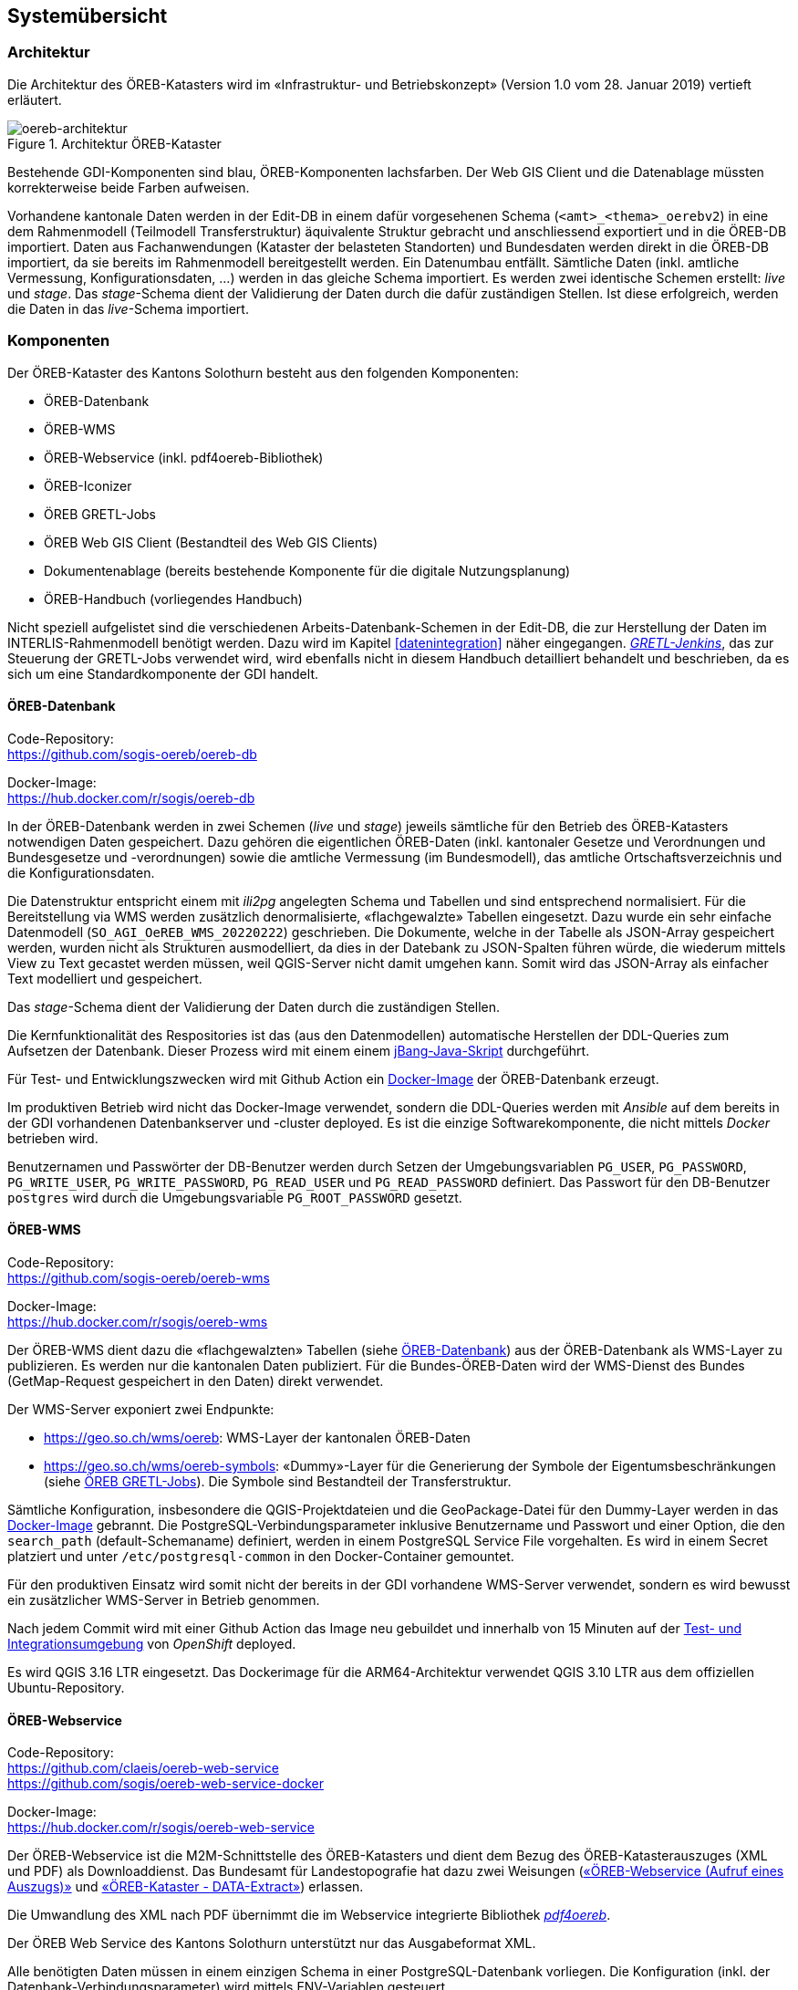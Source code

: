 == Systemübersicht

=== Architektur
Die Architektur des ÖREB-Katasters wird im «Infrastruktur- und Betriebskonzept» (Version 1.0 vom 28. Januar 2019) vertieft erläutert.

[#oereb-architektur] 
.Architektur ÖREB-Kataster 
image::oereb-system-architektur-v03-Page-1.png[oereb-architektur]   

Bestehende GDI-Komponenten sind blau, ÖREB-Komponenten lachsfarben. Der Web GIS Client und die Datenablage müssten korrekterweise beide Farben aufweisen.

Vorhandene kantonale Daten werden in der Edit-DB in einem dafür vorgesehenen Schema (`<amt>_<thema>_oerebv2`) in eine dem Rahmenmodell (Teilmodell Transferstruktur) äquivalente Struktur gebracht und anschliessend exportiert und in die ÖREB-DB importiert. Daten aus Fachanwendungen (Kataster der belasteten Standorten) und Bundesdaten werden direkt in die ÖREB-DB importiert, da sie bereits im Rahmenmodell bereitgestellt werden. Ein Datenumbau entfällt. Sämtliche Daten (inkl. amtliche Vermessung, Konfigurationsdaten, ...) werden in das gleiche Schema importiert. Es werden zwei identische Schemen erstellt: _live_ und _stage_. Das _stage_-Schema dient der Validierung der Daten durch die dafür zuständigen Stellen. Ist diese erfolgreich, werden die Daten in das _live_-Schema importiert.

=== Komponenten
Der ÖREB-Kataster des Kantons Solothurn besteht aus den folgenden Komponenten:

- ÖREB-Datenbank
- ÖREB-WMS
- ÖREB-Webservice (inkl. pdf4oereb-Bibliothek)
- ÖREB-Iconizer
- ÖREB GRETL-Jobs
- ÖREB Web GIS Client (Bestandteil des Web GIS Clients)
- Dokumentenablage (bereits bestehende Komponente für die digitale Nutzungsplanung)
- ÖREB-Handbuch (vorliegendes Handbuch)

Nicht speziell aufgelistet sind die verschiedenen Arbeits-Datenbank-Schemen in der Edit-DB, die zur Herstellung der Daten im INTERLIS-Rahmenmodell benötigt werden. Dazu wird im Kapitel <<#datenintegration>> näher eingegangen. https://gretl.so.ch/[_GRETL-Jenkins_], das zur Steuerung der GRETL-Jobs verwendet wird, wird ebenfalls nicht in diesem Handbuch detailliert behandelt und beschrieben, da es sich um eine Standardkomponente der GDI handelt.

[#oereb_datenbank]
==== ÖREB-Datenbank
Code-Repository: +
https://github.com/sogis-oereb/oereb-db[https://github.com/sogis-oereb/oereb-db]

Docker-Image: +
https://hub.docker.com/r/sogis/oereb-db[https://hub.docker.com/r/sogis/oereb-db]


In der ÖREB-Datenbank werden in zwei Schemen (_live_ und _stage_) jeweils sämtliche für den Betrieb des ÖREB-Katasters notwendigen Daten gespeichert. Dazu gehören die eigentlichen ÖREB-Daten (inkl. kantonaler Gesetze und Verordnungen und Bundesgesetze und -verordnungen) sowie die amtliche Vermessung (im Bundesmodell), das amtliche Ortschaftsverzeichnis und die Konfigurationsdaten.

Die Datenstruktur entspricht einem mit _ili2pg_ angelegten Schema und Tabellen und sind entsprechend normalisiert. Für die Bereitstellung via WMS werden zusätzlich denormalisierte, «flachgewalzte» Tabellen eingesetzt. Dazu wurde ein sehr einfache Datenmodell (`SO_AGI_OeREB_WMS_20220222`) geschrieben. Die Dokumente, welche in der Tabelle als JSON-Array gespeichert werden, wurden nicht als Strukturen ausmodelliert, da dies in der Datebank zu JSON-Spalten führen würde, die wiederum mittels View zu Text gecastet werden müssen, weil QGIS-Server nicht damit umgehen kann. Somit wird das JSON-Array als einfacher Text modelliert und gespeichert.

Das _stage_-Schema dient der Validierung der Daten durch die zuständigen Stellen.

Die Kernfunktionalität des Respositories ist das (aus den Datenmodellen) automatische Herstellen der DDL-Queries zum Aufsetzen der Datenbank. Dieser Prozess wird mit einem einem https://github.com/sogis-oereb/oereb-db/blob/main/create_schema_sql.java[jBang-Java-Skript] durchgeführt. 

Für Test- und Entwicklungszwecken wird mit Github Action ein https://github.com/sogis/oereb-db/blob/master/Dockerfile[Docker-Image] der ÖREB-Datenbank erzeugt.

Im produktiven Betrieb wird nicht das Docker-Image verwendet, sondern die DDL-Queries werden mit _Ansible_ auf dem bereits in der GDI vorhandenen Datenbankserver und -cluster deployed. Es ist die einzige Softwarekomponente, die nicht mittels _Docker_ betrieben wird.

Benutzernamen und Passwörter der DB-Benutzer werden durch Setzen der Umgebungsvariablen `PG_USER`, `PG_PASSWORD`, `PG_WRITE_USER`, `PG_WRITE_PASSWORD`, `PG_READ_USER` und `PG_READ_PASSWORD` definiert. Das Passwort für den DB-Benutzer `postgres` wird durch die Umgebungsvariable `PG_ROOT_PASSWORD` gesetzt.

==== ÖREB-WMS
Code-Repository: +
https://github.com/sogis-oereb/oereb-wms[https://github.com/sogis-oereb/oereb-wms]

Docker-Image: +
https://hub.docker.com/r/sogis/oereb-wms[https://hub.docker.com/r/sogis/oereb-wms]

Der ÖREB-WMS dient dazu die «flachgewalzten» Tabellen (siehe <<#oereb_datenbank>>) aus der ÖREB-Datenbank als WMS-Layer zu publizieren. Es werden nur die kantonalen Daten publiziert. Für die Bundes-ÖREB-Daten wird der WMS-Dienst des Bundes (GetMap-Request gespeichert in den Daten) direkt verwendet.

Der WMS-Server exponiert zwei Endpunkte: 

- https://geo.so.ch/wms/oereb: WMS-Layer der kantonalen ÖREB-Daten
- https://geo.so.ch/wms/oereb-symbols: «Dummy»-Layer für die Generierung der Symbole der Eigentumsbeschränkungen (siehe <<#oereb-gretl-jobs>>). Die Symbole sind Bestandteil der Transferstruktur. 

Sämtliche Konfiguration, insbesondere die QGIS-Projektdateien und die GeoPackage-Datei für den Dummy-Layer werden in das https://github.com/sogis-oereb/oereb-wms/blob/master/Dockerfile.qgisserver[Docker-Image] gebrannt. Die PostgreSQL-Verbindungsparameter inklusive Benutzername und Passwort und einer Option, die den `search_path` (default-Schemaname) definiert, werden in einem PostgreSQL Service File vorgehalten. Es wird in einem Secret platziert und unter `/etc/postgresql-common` in den Docker-Container gemountet.

Für den produktiven Einsatz wird somit nicht der bereits in der GDI vorhandene WMS-Server verwendet, sondern es wird bewusst ein zusätzlicher WMS-Server in Betrieb genommen.

Nach jedem Commit wird mit einer Github Action das Image neu gebuildet und innerhalb von 15 Minuten auf der https://console.apps.ocp.so.ch/k8s/cluster/projects/agi-oerebv2-test[Test- und Integrationsumgebung] von _OpenShift_ deployed. 

Es wird QGIS 3.16 LTR eingesetzt. Das Dockerimage für die ARM64-Architektur verwendet QGIS 3.10 LTR aus dem offiziellen Ubuntu-Repository.

==== ÖREB-Webservice
Code-Repository: +
https://github.com/claeis/oereb-web-service[https://github.com/claeis/oereb-web-service] +
https://github.com/sogis/oereb-web-service-docker[https://github.com/sogis/oereb-web-service-docker]

Docker-Image: +
https://hub.docker.com/r/sogis/oereb-web-service[https://hub.docker.com/r/sogis/oereb-web-service]

Der ÖREB-Webservice ist die M2M-Schnittstelle des ÖREB-Katasters und dient dem Bezug des ÖREB-Katasterauszuges (XML und PDF) als Downloaddienst. Das Bundesamt für Landestopografie hat dazu zwei Weisungen (https://www.cadastre.ch/de/manual-oereb/publication/instruction.detail.document.html/cadastre-internet/de/documents/oereb-weisungen/OEREB-XML-Aufruf_de.pdf.html[«ÖREB-Webservice (Aufruf eines Auszugs)»] und https://www.cadastre.ch/de/manual-oereb/publication/instruction.detail.document.html/cadastre-internet/de/documents/oereb-weisungen/OEREB-Data-Extract_de.pdf.html[«ÖREB-Kataster - DATA-Extract»]) erlassen.

Die Umwandlung des XML nach PDF übernimmt die im Webservice integrierte Bibliothek https://github.com/sogis/pdf4oereb[_pdf4oereb_].

Der ÖREB Web Service des Kantons Solothurn unterstützt nur das Ausgabeformat XML.

Alle benötigten Daten müssen in einem einzigen Schema in einer PostgreSQL-Datenbank vorliegen. Die Konfiguration (inkl. der Datenbank-Verbindungsparameter) wird mittels ENV-Variablen gesteuert.

Jeder Commit im Code-Repository stösst einen Build-Prozess des Docker-Image-Repositories an. Das Docker-Image wird anschliessend automatisch in der https://console.apps.ocp.so.ch/k8s/cluster/projects/agi-oerebv2-test[Test- und Integrationsumgebung] von _OpenShift_ deployed.

==== ÖREB-Iconizer
Code-Repository: +
https://github.com/sogis/oereb-iconizer[https://github.com/sogis/oereb-iconizer]

Der _ÖREB-Iconizer_ ist ein Java-Programm, das zum Herstellen der einzelnen ÖREB-Symbole (als Bestandteil der Transferstruktur), verwendet wird. Die Symbole werden in einem manuellen Prozess hergestellt und als INTERLIS-Transferdatei zu den jeweiligen ÖREB-Gretl-Jobs kopiert. Während des Datenumbaus «kantonale Daten - ÖREB-Rahmenmodell» wird diese INTERLIS-Transferdatei importiert und das Symbol wird dem jeweiligen Symbol-Record des Rahmenmodells in der Datenbanktabelle zugewiesen. Da die Symbole nicht häufig ändern, ist dieser manuelle Herstellungsprozess der Symbole vertretbar.

Die Befehle für die Herstellung der INTERLIS-Transferdatei sind im Github-Repository beschrieben.

[#oereb-gretl-jobs]
==== ÖREB GRETL-Jobs
Code-Repository: + 
https://github.com/sogis-oereb/oereb-gretljobs[https://github.com/sogis-oereb/oereb-gretljobs]

Die ÖREB-GRETL-Jobs werden für den Datenfluss eingesetzt. Dazu gehören der Umbau der Daten in der Edit-DB, der Export in das Rahmenmodell, die Prüfung der INTERLIS-Transferdatei und der Import in die ÖREB-Datenbank. Daten, die bereits im Rahmenmodell vorliegen, müssen nur noch geprüft und in die ÖREB-Datenbank importiert werden.

==== Web GIS Client Werkzeug «Grundstücksinformation»
Service: + 
https://github.com/qwc-services/[https://github.com/qwc-services/]

Frontend: + 
https://github.com/sourcepole/qwc2-extra[https://github.com/sourcepole/qwc2-extra]

Das Werkzeug ist ein Bestandteil des Web GIS Client und hat eigene Konfigurationensparameter. Diese Werkzeug ruft den ÖREB-Auszug (XML oder PDF) für das betroffene Grundstück auf und stellt den WMS zum passenden ÖREB-Katasterthema im Kartenfenster dar.

==== Dokumentenablage
Dokumentenablage: + 
https://geo.so.ch/docs/ch.so.arp.zonenplaene/Zonenplaene_pdf/[https://geo.so.ch/docs/ch.so.arp.zonenplaene/Zonenplaene_pdf/]

Für die Ablage und das Bereitstellen sämtlicher Dokumente wird die bestehende Lösung des AGI verwendet: Sie besteht aus einem klassischen Filesystem, das in die verschiedenen Desktop- und Serverumgebungen eingebunden werden kann und von den berechtigten Benutzern verwendet werden kann. Dieses Filesystem wird mittels API-Gateway (_nginx_ Webserver) als HTTP-Ressource exponiert. 

=== Systemumgebungen (Technisches Staging)
Es stehen drei vollständige Systemumgebungung zur Verfügung:

- Test: Zum Testen neuer Funktionen und Bugfixes. Jeder Commit in einer Software-Komponente stösst die Build-Pipeline an (Github Action). Ist der Build und das Testing erfolgreich, wird die Komponente nach maximal 15 Minuten neu deployed und steht dem Benutzer zur Verfügung.
- Integration: Die Integrationsumgebung ist sehr nahe der Produktionsumgebung und dient vor allem für Abnahmetests und Systemintegrationstests. Manuelles Deployment.
- Produktion: Produktionsumgebung. Manuelles Deployment.
